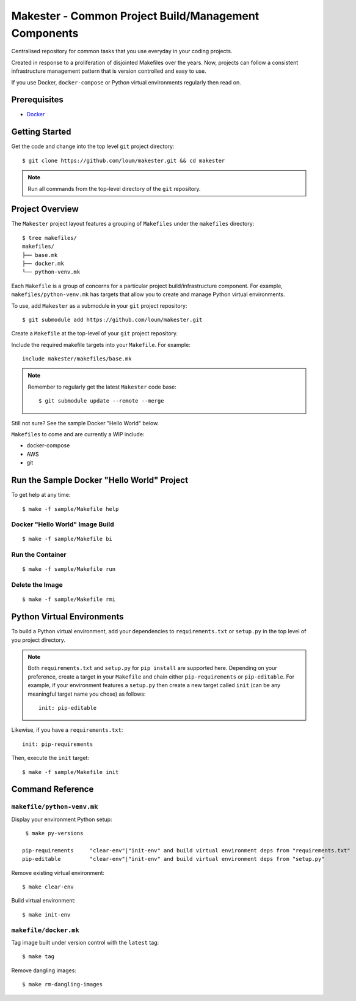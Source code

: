 #####################################################
Makester - Common Project Build/Management Components
#####################################################

Centralised repository for common tasks that you use everyday in your coding projects.

Created in response to a proliferation of disjointed Makefiles over the years.  Now, projects can follow a consistent infrastructure management pattern that is version controlled and easy to use.

If you use Docker, ``docker-compose`` or Python virtual environments regularly then read on.

*************
Prerequisites
*************

- `Docker <https://docs.docker.com/install/>`_

***************
Getting Started
***************

Get the code and change into the top level ``git`` project directory::

    $ git clone https://github.com/loum/makester.git && cd makester

.. note::

    Run all commands from the top-level directory of the ``git`` repository.

****************
Project Overview
****************

The ``Makester`` project layout features a grouping of ``Makefiles`` under the ``makefiles`` directory::

  $ tree makefiles/
  makefiles/
  ├── base.mk
  ├── docker.mk
  └── python-venv.mk

Each ``Makefile`` is a group of concerns for a particular project build/infrastructure component.  For example, ``makefiles/python-venv.mk`` has targets that allow you to create and manage Python virtual environments.

To use, add ``Makester`` as a submodule in your ``git`` project repository::

  $ git submodule add https://github.com/loum/makester.git

Create a ``Makefile`` at the top-level of your ``git`` project repository.

Include the required makefile targets into your ``Makefile``.  For example::

    include makester/makefiles/base.mk

.. note::

    Remember to regularly get the latest ``Makester`` code base::

        $ git submodule update --remote --merge

Still not sure?  See the sample Docker "Hello World" below.

``Makefiles`` to come and are currently a WIP include:

- docker-compose
- AWS
- git

*******************************************
Run the Sample Docker "Hello World" Project
*******************************************

To get help at any time::

    $ make -f sample/Makefile help

Docker "Hello World" Image Build
================================

::

    $ make -f sample/Makefile bi

Run the Container
=================

::

    $ make -f sample/Makefile run

Delete the Image
================

::

  $ make -f sample/Makefile rmi

***************************
Python Virtual Environments
***************************

To build a Python virtual environment, add your dependencies to ``requirements.txt`` or ``setup.py`` in the top level of you project directory.

.. note::

   Both ``requirements.txt`` and ``setup.py`` for ``pip install`` are supported here.  Depending on your preference, create a target in your ``Makefile`` and chain either ``pip-requirements`` or ``pip-editable``.  For example, if your environment features a ``setup.py`` then create a new target called ``init`` (can be any meaningful target name you chose) as follows::

    init: pip-editable

Likewise, if you have a ``requirements.txt``::

    init: pip-requirements

Then, execute the ``init`` target::

  $ make -f sample/Makefile init

*****************
Command Reference
*****************

``makefile/python-venv.mk``
===========================

Display your environment Python setup::

   $ make py-versions

  pip-requirements     "clear-env"|"init-env" and build virtual environment deps from "requirements.txt"
  pip-editable         "clear-env"|"init-env" and build virtual environment deps from "setup.py"

Remove existing virtual environment::

   $ make clear-env

Build virtual environment::

   $ make init-env

``makefile/docker.mk``
======================

Tag image built under version control with the ``latest`` tag::

    $ make tag

Remove dangling images::

    $ make rm-dangling-images
